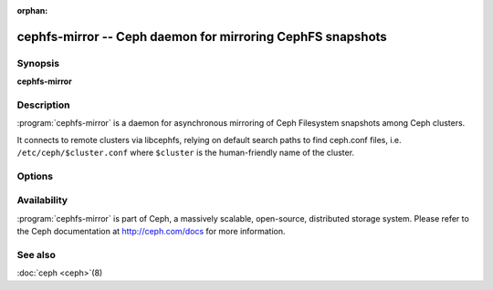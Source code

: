 :orphan:

============================================================
 cephfs-mirror -- Ceph daemon for mirroring CephFS snapshots
============================================================

.. program:: cephfs-mirror

Synopsis
========

| **cephfs-mirror**


Description
===========

:program:`cephfs-mirror` is a daemon for asynchronous mirroring of Ceph
Filesystem snapshots among Ceph clusters.

It connects to remote clusters via libcephfs, relying on default search
paths to find ceph.conf files, i.e. ``/etc/ceph/$cluster.conf`` where
``$cluster`` is the human-friendly name of the cluster.


Options
=======

.. option:: -c ceph.conf, --conf=ceph.conf

   Use ``ceph.conf`` configuration file instead of the default
   ``/etc/ceph/ceph.conf`` to determine monitor addresses during startup.

.. option:: -i ID, --id ID

   Set the ID portion of name for cephfs-mirror

.. option:: -n TYPE.ID, --name TYPE.ID

   Set the rados user name (eg. client.mirror)

.. option:: --cluster NAME

   Set the cluster name (default: ceph)

.. option:: -d

   Run in foreground, log to stderr

.. option:: -f

   Run in foreground, log to usual location


Availability
============

:program:`cephfs-mirror` is part of Ceph, a massively scalable, open-source, distributed
storage system. Please refer to the Ceph documentation at http://ceph.com/docs for
more information.


See also
========

:doc:`ceph <ceph>`\(8)
